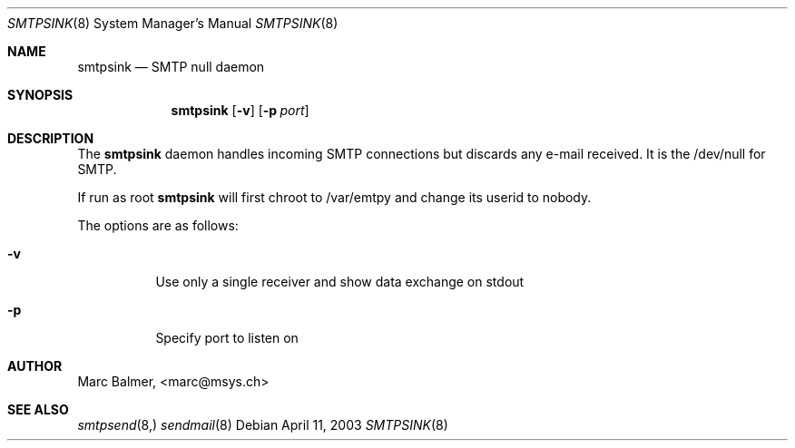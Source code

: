 .\" Copyright (c) 2003, 2004 Marc Balmer.
.\" All rights reserved.
.\"
.\" Redistribution and use in source and binary forms, with or without
.\" modification, are permitted provided that the following conditions
.\" are met:
.\" 1. Redistributions of source code must retain the above copyright
.\"    notice, this list of conditions and the following disclaimer.
.\" 2. Redistributions in binary form must reproduce the above copyright
.\"    notice, this list of conditions and the following disclaimer in the
.\"    documentation and/or other materials provided with the distribution.
.\" 3. The name of the author may not be used to endorse or promote products
.\"    derived from this software without specific prior written permission.
.\"
.\" THIS SOFTWARE IS PROVIDED BY THE AUTHOR ``AS IS'' AND ANY EXPRESS OR
.\" IMPLIED WARRANTIES, INCLUDING, BUT NOT LIMITED TO, THE IMPLIED WARRANTIES
.\" OF MERCHANTABILITY AND FITNESS FOR A PARTICULAR PURPOSE ARE DISCLAIMED.
.\" IN NO EVENT SHALL THE AUTHOR BE LIABLE FOR ANY DIRECT, INDIRECT,
.\" INCIDENTAL, SPECIAL, EXEMPLARY, OR CONSEQUENTIAL DAMAGES (INCLUDING, BUT
.\" NOT LIMITED TO, PROCUREMENT OF SUBSTITUTE GOODS OR SERVICES; LOSS OF USE,
.\" DATA, OR PROFITS; OR BUSINESS INTERRUPTION) HOWEVER CAUSED AND ON ANY
.\" THEORY OF LIABILITY, WHETHER IN CONTRACT, STRICT LIABILITY, OR TORT
.\" (INCLUDING NEGLIGENCE OR OTHERWISE) ARISING IN ANY WAY OUT OF THE USE OF
.\" THIS SOFTWARE, EVEN IF ADVISED OF THE POSSIBILITY OF SUCH DAMAGE.
.\"
.Dd April 11, 2003
.Dt SMTPSINK 8
.Os
.Sh NAME
.Nm smtpsink
.Nd SMTP null daemon
.Sh SYNOPSIS
.Nm smtpsink
.Op Fl v
.Op Fl p Ar port

.Sh DESCRIPTION
The
.Nm
daemon handles incoming SMTP connections but discards any e-mail received.  It is the /dev/null for SMTP.

If run as root
.Nm
will first chroot to /var/emtpy and change its userid to nobody.

.Pp
The options are as follows:
.Bl -tag -width Ds
.It Fl v
Use only a single receiver and show data exchange on stdout
.It Fl p
Specify port to listen on
.El

.Sh AUTHOR
Marc Balmer, <marc@msys.ch>

.Sh SEE ALSO
.Xr smtpsend 8,
.Xr sendmail 8
